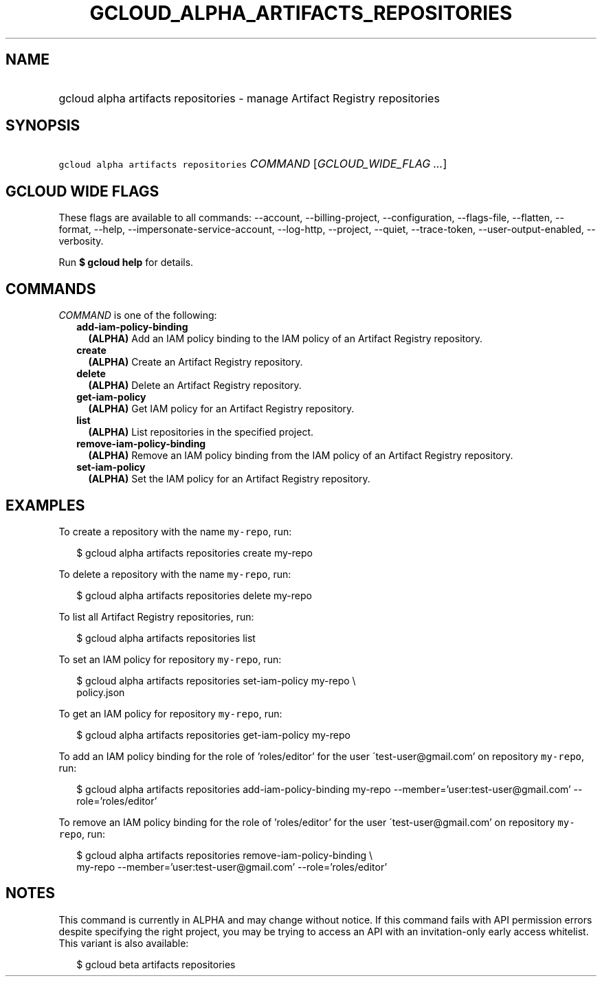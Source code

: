
.TH "GCLOUD_ALPHA_ARTIFACTS_REPOSITORIES" 1



.SH "NAME"
.HP
gcloud alpha artifacts repositories \- manage Artifact Registry repositories



.SH "SYNOPSIS"
.HP
\f5gcloud alpha artifacts repositories\fR \fICOMMAND\fR [\fIGCLOUD_WIDE_FLAG\ ...\fR]



.SH "GCLOUD WIDE FLAGS"

These flags are available to all commands: \-\-account, \-\-billing\-project,
\-\-configuration, \-\-flags\-file, \-\-flatten, \-\-format, \-\-help,
\-\-impersonate\-service\-account, \-\-log\-http, \-\-project, \-\-quiet,
\-\-trace\-token, \-\-user\-output\-enabled, \-\-verbosity.

Run \fB$ gcloud help\fR for details.



.SH "COMMANDS"

\f5\fICOMMAND\fR\fR is one of the following:

.RS 2m
.TP 2m
\fBadd\-iam\-policy\-binding\fR
\fB(ALPHA)\fR Add an IAM policy binding to the IAM policy of an Artifact
Registry repository.

.TP 2m
\fBcreate\fR
\fB(ALPHA)\fR Create an Artifact Registry repository.

.TP 2m
\fBdelete\fR
\fB(ALPHA)\fR Delete an Artifact Registry repository.

.TP 2m
\fBget\-iam\-policy\fR
\fB(ALPHA)\fR Get IAM policy for an Artifact Registry repository.

.TP 2m
\fBlist\fR
\fB(ALPHA)\fR List repositories in the specified project.

.TP 2m
\fBremove\-iam\-policy\-binding\fR
\fB(ALPHA)\fR Remove an IAM policy binding from the IAM policy of an Artifact
Registry repository.

.TP 2m
\fBset\-iam\-policy\fR
\fB(ALPHA)\fR Set the IAM policy for an Artifact Registry repository.


.RE
.sp

.SH "EXAMPLES"

To create a repository with the name \f5my\-repo\fR, run:

.RS 2m
$ gcloud alpha artifacts repositories create my\-repo
.RE

To delete a repository with the name \f5my\-repo\fR, run:

.RS 2m
$ gcloud alpha artifacts repositories delete my\-repo
.RE

To list all Artifact Registry repositories, run:

.RS 2m
$ gcloud alpha artifacts repositories list
.RE

To set an IAM policy for repository \f5my\-repo\fR, run:

.RS 2m
$ gcloud alpha artifacts repositories set\-iam\-policy my\-repo \e
    policy.json
.RE

To get an IAM policy for repository \f5my\-repo\fR, run:

.RS 2m
$ gcloud alpha artifacts repositories get\-iam\-policy my\-repo
.RE

To add an IAM policy binding for the role of 'roles/editor' for the user
\'test\-user@gmail.com' on repository \f5my\-repo\fR, run:

.RS 2m
$ gcloud alpha artifacts repositories add\-iam\-policy\-binding my\-repo
\-\-member='user:test\-user@gmail.com' \-\-role='roles/editor'
.RE

To remove an IAM policy binding for the role of 'roles/editor' for the user
\'test\-user@gmail.com' on repository \f5my\-repo\fR, run:

.RS 2m
$ gcloud alpha artifacts repositories remove\-iam\-policy\-binding \e
    my\-repo
\-\-member='user:test\-user@gmail.com' \-\-role='roles/editor'
.RE



.SH "NOTES"

This command is currently in ALPHA and may change without notice. If this
command fails with API permission errors despite specifying the right project,
you may be trying to access an API with an invitation\-only early access
whitelist. This variant is also available:

.RS 2m
$ gcloud beta artifacts repositories
.RE

